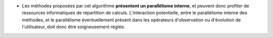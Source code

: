 .. index:: single: Parallélisme algorithmique présent

- Les méthodes proposées par cet algorithme **présentent un parallélisme
  interne**, et peuvent donc profiter de ressources informatiques de
  répartition de calculs. L'interaction potentielle, entre le parallélisme
  interne des méthodes, et le parallélisme éventuellement présent dans les
  opérateurs d'observation ou d'évolution de l'utilisateur, doit donc être
  soigneusement réglée.
